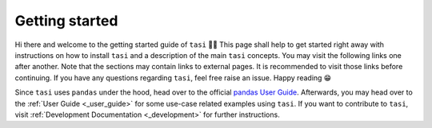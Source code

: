 .. _getting_started:

===============
Getting started
===============

Hi there and welcome to the getting started guide of ``tasi`` 👋😀 This page shall help to get started right away with
instructions on how to install ``tasi`` and a description of the main ``tasi`` concepts. You may visit the following links
one after another. Note that the sections may contain links to external pages. It is recommended to visit those links
before continuing. If you have any questions regarding ``tasi``, feel free raise an issue. Happy reading 😁

Since ``tasi`` uses ``pandas`` under the hood, head over to the official `pandas
User Guide <https://pandas.pydata.org/docs/user_guide/index.html>`_. Afterwards, you may head over to the :ref:`User
Guide <_user_guide>` for some use-case related examples using
``tasi``. If you want to contribute to ``tasi``, visit :ref:`Development Documentation
<_development>` for further instructions.

